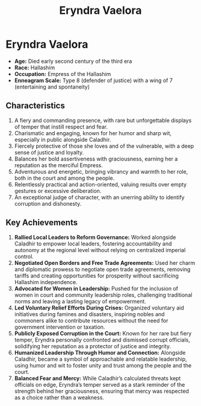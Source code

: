 #+title: Eryndra Vaelora
#+startup: inlineimages
#+category: Characters
#+race: Hallashim
#+enneagram: 8
#+enneagram_wing: 7

* Eryndra Vaelora
#+html: <div class="wrap-right-img">
#+caption: Eryndra Vaelora
#+attr_org: :width 300
#+attr_html: :class portrait :alt Image of Eryndra Vaelora
#+attr_latex: :width 200p
[[./img/eryndra-vaelora.jpg]]
#+html: </div>
-   *Age:* Died early second century of the third era
-   *Race:* Hallashim
-   *Occupation:* Empress of the Hallashim
-   *Enneagram Scale:* Type 8 (defender of justice) with a wing of 7 (entertaining and spontaneity)


** Characteristics
1. A fiery and commanding presence, with rare but unforgettable displays of temper that instill respect and fear.
2. Charismatic and engaging, known for her humor and sharp wit, especially in public alongside Caladhir.
3. Fiercely protective of those she loves and of the vulnerable, with a deep sense of justice and loyalty.
4. Balances her bold assertiveness with graciousness, earning her a reputation as the merciful Empress.
5. Adventurous and energetic, bringing vibrancy and warmth to her role, both in the court and among the people.
6. Relentlessly practical and action-oriented, valuing results over empty gestures or excessive deliberation.
7. An exceptional judge of character, with an unerring ability to identify corruption and dishonesty.

** Key Achievements
1. *Rallied Local Leaders to Reform Governance:* Worked alongside Caladhir to empower local leaders, fostering accountability and autonomy at the regional level without relying on centralized imperial control.
2. *Negotiated Open Borders and Free Trade Agreements:* Used her charm and diplomatic prowess to negotiate open trade agreements, removing tariffs and creating opportunities for prosperity without sacrificing Hallashim independence.
3. *Advocated for Women in Leadership:* Pushed for the inclusion of women in court and community leadership roles, challenging traditional norms and leaving a lasting legacy of empowerment.
4. *Led Voluntary Relief Efforts During Crises:* Organized voluntary aid initiatives during famines and disasters, inspiring nobles and commoners alike to contribute resources without the need for government intervention or taxation.
5. *Publicly Exposed Corruption in the Court:* Known for her rare but fiery temper, Eryndra personally confronted and dismissed corrupt officials, solidifying her reputation as a protector of justice and integrity.
6. *Humanized Leadership Through Humor and Connection:* Alongside Caladhir, became a symbol of approachable and relatable leadership, using humor and wit to foster unity and trust among the people and the court.
7. *Balanced Fear and Mercy:* While Caladhir’s calculated threats kept officials on edge, Eryndra’s temper served as a stark reminder of the strength behind her graciousness, ensuring that mercy was respected as a choice rather than a weakness.
